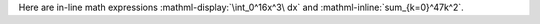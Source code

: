 Here are in-line math expressions :mathml-display:`\int_0^16x^3\ dx` and
:mathml-inline:`sum_{k=0}^47k^2`.
